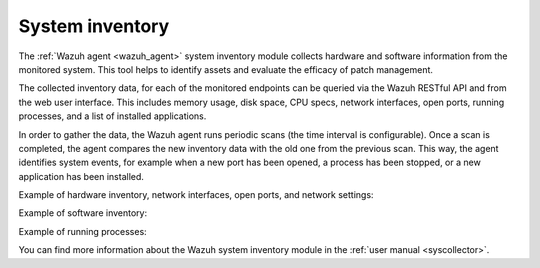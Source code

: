 .. Copyright (C) 2022 Wazuh, Inc.

.. meta::
  :description: Learn more about the rootkit component of Wazuh. The Wazuh agent periodically scans the monitored system to detect rootkits both at the kernel and the user space level.  

  
.. _system_inventory:

System inventory
----------------

The :ref:`Wazuh agent <wazuh_agent>` system inventory module collects hardware and software information from the monitored system. This tool helps to identify assets and evaluate the efficacy of patch management.

The collected inventory data, for each of the monitored endpoints can be queried via the Wazuh RESTful API and from the web user interface. This includes memory usage, disk space, CPU specs, network interfaces, open ports, running processes, and a list of installed applications.

In order to gather the data, the Wazuh agent runs periodic scans (the time interval is configurable). Once a scan is completed, the agent compares the new inventory data with the old one from the previous scan. This way, the agent identifies system events, for example when a new port has been opened, a process has been stopped, or a new application has been installed.

Example of hardware inventory, network interfaces, open ports, and network settings:

.. thumbnail:: /images/getting-started/use-case-inventory-1.png
    :align: center
    :wrap_image: No

.. thumbnail:: /images/getting-started/use-case-inventory-2.png
    :align: center
    :wrap_image: No

Example of software inventory:

.. thumbnail:: /images/getting-started/use-case-inventory-3.png
    :align: center
    :wrap_image: No

Example of running processes:

.. thumbnail:: /images/getting-started/use-case-inventory-4.png
    :align: center
    :wrap_image: No

You can find more information about the Wazuh system inventory module in the :ref:`user manual <syscollector>`.
